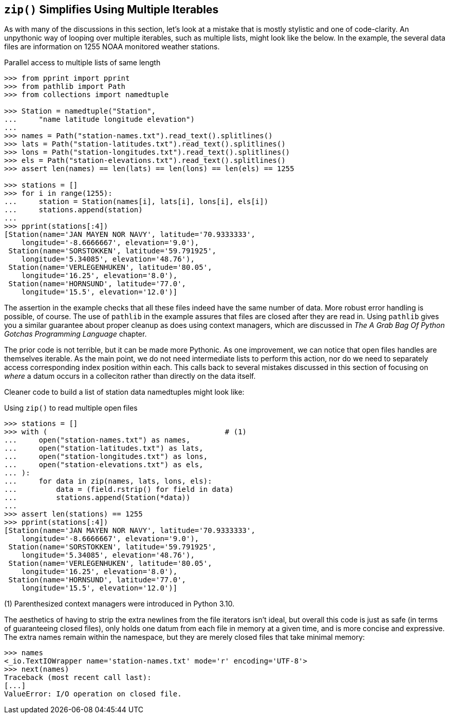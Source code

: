 == `zip()` Simplifies Using Multiple Iterables

As with many of the discussions in this section, let's look at a mistake that
is mostly stylistic and one of code-clarity.  An unpythonic way of looping
over multiple iterables, such as multiple lists, might look like the below.
In the example, the several data files are information on 1255 NOAA monitored
weather stations.

.Parallel access to multiple lists of same length
[source,python]
----
>>> from pprint import pprint
>>> from pathlib import Path
>>> from collections import namedtuple

>>> Station = namedtuple("Station", 
...     "name latitude longitude elevation")
...
>>> names = Path("station-names.txt").read_text().splitlines()
>>> lats = Path("station-latitudes.txt").read_text().splitlines()
>>> lons = Path("station-longitudes.txt").read_text().splitlines()
>>> els = Path("station-elevations.txt").read_text().splitlines()
>>> assert len(names) == len(lats) == len(lons) == len(els) == 1255

>>> stations = []
>>> for i in range(1255):
...     station = Station(names[i], lats[i], lons[i], els[i])
...     stations.append(station)
...
>>> pprint(stations[:4])
[Station(name='JAN MAYEN NOR NAVY', latitude='70.9333333',
    longitude='-8.6666667', elevation='9.0'),
 Station(name='SORSTOKKEN', latitude='59.791925', 
    longitude='5.34085', elevation='48.76'),
 Station(name='VERLEGENHUKEN', latitude='80.05', 
    longitude='16.25', elevation='8.0'),
 Station(name='HORNSUND', latitude='77.0', 
    longitude='15.5', elevation='12.0')]
----

The assertion in the example checks that all these files indeed have the same
number of data.  More robust error handling is possible, of course.  The use
of `pathlib` in the example assures that files are closed after they are read
in.  Using `pathlib` gives you a similar guarantee about proper cleanup as
does using context managers, which are discussed in _The A Grab Bag Of Python
Gotchas Programming Language_ chapter.

The prior code is not terrible, but it can be made more Pythonic.  As one
improvement, we can notice that open files handles are themselves iterable.
As the main point, we do not need intermediate lists to perform this action,
nor do we need to separately access corresponding index position within each.
This calls back to several mistakes discussed in this section of focusing on
_where_ a datum occurs in a colleciton rather than directly on the data
itself.

Cleaner code to build a list of station data namedtuples might look like:

.Using `zip()` to read multiple open files
[source,python]
----
>>> stations = []
>>> with (                                         # (1)
...     open("station-names.txt") as names,
...     open("station-latitudes.txt") as lats,
...     open("station-longitudes.txt") as lons,
...     open("station-elevations.txt") as els,
... ):
...     for data in zip(names, lats, lons, els):
...         data = (field.rstrip() for field in data)
...         stations.append(Station(*data))
...
>>> assert len(stations) == 1255
>>> pprint(stations[:4])
[Station(name='JAN MAYEN NOR NAVY', latitude='70.9333333',
    longitude='-8.6666667', elevation='9.0'),
 Station(name='SORSTOKKEN', latitude='59.791925', 
    longitude='5.34085', elevation='48.76'),
 Station(name='VERLEGENHUKEN', latitude='80.05', 
    longitude='16.25', elevation='8.0'),
 Station(name='HORNSUND', latitude='77.0', 
    longitude='15.5', elevation='12.0')]
----

(1) Parenthesized context managers were introduced in Python 3.10.

The aesthetics of having to strip the extra newlines from the file iterators
isn't ideal, but overall this code is just as safe (in terms of guaranteeing
closed files), only holds one datum from each file in memory at a given time,
and is more concise and expressive.  The extra names remain within the
namespace, but they are merely closed files that take minimal memory:

[source,python]
----
>>> names
<_io.TextIOWrapper name='station-names.txt' mode='r' encoding='UTF-8'>
>>> next(names)
Traceback (most recent call last):
[...]
ValueError: I/O operation on closed file.
----

